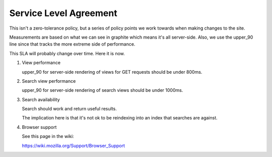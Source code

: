 =======================
Service Level Agreement
=======================

This isn't a zero-tolerance policy, but a series of policy points we
work towards when making changes to the site.

Measurements are based on what we can see in graphite which means it's
all server-side. Also, we use the upper_90 line since that tracks the
more extreme side of performance.

This SLA will probably change over time. Here it is now.

1. View performance

   upper_90 for server-side rendering of views for GET requests should
   be under 800ms.

2. Search view performance

   upper_90 for server-side rendering of search views should be under
   1000ms.

3. Search availability

   Search should work and return useful results.

   The implication here is that it's not ok to be reindexing into an
   index that searches are against.

4. Browser support

   See this page in the wiki:

   https://wiki.mozilla.org/Support/Browser_Support
